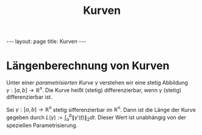 #+TITLE: Kurven
#+STARTUP: content
#+STARTUP: latexpreview
#+STARTUP: inlineimages
#+OPTIONS: toc:nil
#+HTML_MATHJAX: align: left indent: 5em tagside: left
#+BEGIN_HTML
---
layout: page
title: Kurven
---
#+END_HTML

* Längenberechnung von Kurven

Unter einer /parametrisierten Kurve/ $\gamma$ verstehen wir eine stetig
Abbildung $\gamma:[a,b] \rightarrow \mathbb{R}^n$. Die Kurve heißt
(stetig) differenzierbar, wenn $\gamma$ (stetig) differenzierbar ist.

Sei $\gamma:[a,b]\rightarrow \mathbb{R}^n$ stetig sifferenzierbar im
$\mathbb{R}^n$. Dann ist die Länge der Kurve gegeben durch
$L(\gamma):= \int_a^b \| \gamma'(t)\|_{2} dt$. Dieser Wert ist
unabhängig von der speziellen Parametrisierung.

